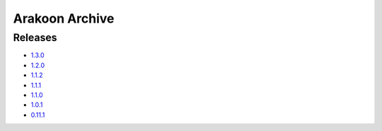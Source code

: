 
===============
Arakoon Archive
===============

Releases
========
- 1.3.0_
- 1.2.0_
- 1.1.2_
- 1.1.1_
- 1.1.0_
- 1.0.1_
- 0.11.1_

.. _1.3.0: 1.3.0.html
.. _1.2.0: 1.2.0.html
.. _1.1.2: 1.1.2.html
.. _1.1.1: 1.1.1.html
.. _1.1.0: 1.1.0.html
.. _1.0.1: 1.0.1.html
.. _0.11.1: 0.11.1.html

